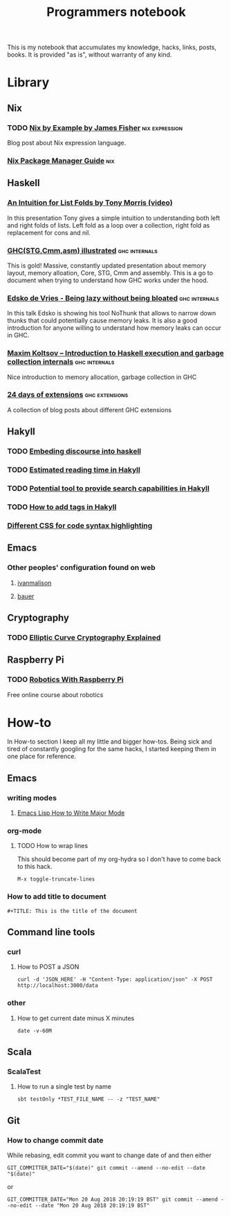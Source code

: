 #+TITLE: Programmers notebook
This is my notebook that accumulates my knowledge, hacks, links, posts, books. It is provided "as is", without warranty of any kind.
* Library
** Nix
*** TODO [[https://medium.com/@MrJamesFisher/nix-by-example-a0063a1a4c55][Nix by Example by James Fisher]]                      :nix:expression:
Blog post about Nix expression language.
*** [[https://nixos.org/manual/nix/stable/][Nix Package Manager Guide]]                                           :nix:
** Haskell
*** [[https://www.youtube.com/watch?v=t9pxo7L8mS0][An Intuition for List Folds by Tony Morris (video)]]
In this presentation Tony gives a simple intuition to understanding both left and right folds of lists. Left fold as a loop over a collection, right fold as replacement for cons and nil.
*** [[http://takenobu-hs.github.io/downloads/haskell_ghc_illustrated.pdf][GHC(STG,Cmm,asm) illustrated]]                              :ghc:internals:
This is gold! Massive, constantly updated presentation about memory layout, memory alloation, Core, STG, Cmm and assembly. This is a go to document when trying to understand how GHC works under the hood.
*** [[https://www.youtube.com/watch?v=7t6wt7ByBWg][Edsko de Vries - Being lazy without being bloated]]         :ghc:internals:
In this talk Edsko is showing his tool NoThunk that allows to narrow down thunks that could potentially cause memory leaks. It is also a good introduction for anyone willing to understand how memory leaks can occur in GHC.
*** [[https://www.youtube.com/watch?v=vvLDerKtUWE][Maxim Koltsov – Introduction to Haskell execution and garbage collection internals]] :ghc:internals:
Nice introduction to memory allocation, garbage collection in GHC
*** [[https://ocharles.org.uk/pages/2014-12-01-24-days-of-ghc-extensions.html][24 days of extensions]]                                    :ghc:extensions:
A collection of blog posts about different GHC extensions
** Hakyll
*** TODO [[https://geekplace.eu/flow/posts/2014-08-17-embedding-discourse-into-hakyll.html][Embeding discourse into haskell]]
*** TODO [[https://cs-syd.eu/posts/2016-06-05-estimated-reading-time-in-hakyll][Estimated reading time in Hakyll]]
*** TODO [[https://lunrjs.com/guides/index_prebuilding.html][Potential tool to provide search capabilities in Hakyll]]
*** TODO [[https://javran.github.io/posts/2014-03-01-add-tags-to-your-hakyll-blog.html][How to add tags in Hakyll]]
*** [[https://github.com/tejasbubane/hakyll-css][Different CSS for code syntax highlighting]]
** Emacs
*** Other peoples' configuration found on web
**** [[https://ivanmalison.github.io/dotfiles/][ivanmalison]]
**** [[https://matthewbauer.us/bauer/][bauer]]
** Cryptography
*** TODO [[https://fangpenlin.com/posts/2019/10/07/elliptic-curve-cryptography-explained/][Elliptic Curve Cryptography Explained]]
** Raspberry Pi
*** TODO [[https://www.futurelearn.com/courses/robotics-with-raspberry-pi][Robotics With Raspberry Pi]]
Free online course about robotics
* How-to
In How-to section I keep all my little and bigger how-tos. Being sick and tired of constantly googling for the same hacks, I started keeping them in one place for reference.
** Emacs
*** writing modes
**** [[http://ergoemacs.org/emacs/elisp_define_face.html][Emacs Lisp How to Write Major Mode]]
*** org-mode
**** TODO How to wrap lines
This should become part of my org-hydra so I don't have to come back to this hack.
#+BEGIN_SRC
M-x toggle-truncate-lines
#+END_SRC
*** How to add title to document
#+BEGIN_SRC
#+TITLE: This is the title of the document
#+END_SRC
** Command line tools
*** curl
**** How to POST a JSON
#+BEGIN_SRC
curl -d 'JSON_HERE' -H "Content-Type: application/json" -X POST http://localhost:3000/data
#+END_SRC
*** other
**** How to get current date minus X minutes
#+BEGIN_SRC
date -v-60M
#+END_SRC
** Scala
*** ScalaTest
**** How to run a single test by name
#+BEGIN_SRC
sbt testOnly *TEST_FILE_NAME -- -z "TEST_NAME"
#+END_SRC
** Git
*** How to change commit date
While rebasing, edit commit you want to change date of and then either

#+BEGIN_SRC
GIT_COMMITTER_DATE="$(date)" git commit --amend --no-edit --date "$(date)"
#+END_SRC

or

#+BEGIN_SRC
GIT_COMMITTER_DATE="Mon 20 Aug 2018 20:19:19 BST" git commit --amend --no-edit --date "Mon 20 Aug 2018 20:19:19 BST"
#+END_SRC
